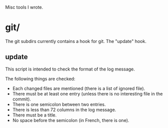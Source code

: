 Misc tools I wrote.

* git/

  The git subdirs currently contains a hook for git. The "update" hook.

** update

This script is intended to check the format of the log message.

 The following things are checked:

- Each changed files are mentioned (there is a list of ignored file).
- There must be at least one entry (unless there is no interesting
  file in the commit).
- There is one semicolon between two entries.
- There is less than 72 columns in the log message.
- There must be a title.
- No space before the semicolon (in French, there is one).
